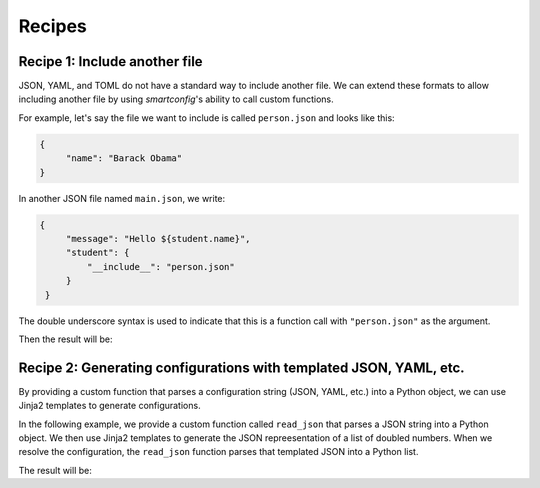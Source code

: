 Recipes
=======

Recipe 1: Include another file
------------------------------

JSON, YAML, and TOML do not have a standard way to include another file. We can extend
these formats to allow including another file by using `smartconfig`'s ability to call
custom functions.

For example, let's say the file we want to include is called ``person.json`` and looks
like this:

.. testsetup:: python

   import smartconfig
   import tempfile
   import json
   import pathlib

   # make a temporary directory
   dirpath = pathlib.Path(tempfile.mkdtemp())

   # write person.json
   with open(dirpath / 'person.json', 'w') as f:
       json.dump({"name": "Barack Obama"}, f)

   # write main.json
       with open(dirpath / 'main.json', 'w') as f:
           json.dump({
               "message": "Hello ${student.name}",
               "student": {
               "__include__": "person.json"
           }
       }, f)

.. code:: json

   {
        "name": "Barack Obama"
   }

In another JSON file named ``main.json``, we write:

.. code:: json

   {
        "message": "Hello ${student.name}",
        "student": {
            "__include__": "person.json"
        }
    }

The double underscore syntax is used to indicate that this is a function call with
``"person.json"`` as the argument.


.. testcode:: python

    import smartconfig
    import json

    def include(args):
        """Read a JSON file and include it in the configuration."""
        # args.input is assumed to be the name of the file to include
        with open(dirpath / args.input) as f:
            return json.load(f)

    schema = {
        "type": "dict",
        "required_keys": {
            "message": {"type": "string"},
            "student": {
                "type": "dict",
                "required_keys": {
                    "name": {"type": "string"}
                }
            }
        }
    }

    with open(dirpath / 'main.json') as f:
        config = json.load(f)

    result = smartconfig.resolve(
        config,
        schema,
        functions={"include": include}
    )

    print(result)

Then the result will be:

.. testoutput:: python

    {'message': 'Hello Barack Obama', 'student': {'name': 'Barack Obama'}}

.. testcleanup:: python

    import shutil
    shutil.rmtree(dirpath)


Recipe 2: Generating configurations with templated JSON, YAML, etc.
-------------------------------------------------------------------

By providing a custom function that parses a configuration string (JSON, YAML, etc.)
into a Python object, we can use Jinja2 templates to generate configurations.

In the following example, we provide a custom function called ``read_json`` that parses
a JSON string into a Python object. We then use Jinja2 templates to generate the JSON
repreesentation of a list of doubled numbers. When we resolve the configuration, the
``read_json`` function parses that templated JSON into a Python list.

.. testcode:: python

    import smartconfig
    import json

    def read_json(args):
        # args.input is assumed to be a JSON string
        return json.loads(args.input)

    schema = {
        "type": "dict",
        "required_keys": {
            "numbers": {
                "type": "list",
                "element_schema": {"type": "integer"}
        },
            "doubled_numbers": {
                "type": "list",
                "element_schema": {"type": "integer"}
            }
        }
    }

    config = {
        "numbers": [1, 2, 3],
        "doubled_numbers": {
            "__read_json__": """
            [
                {% for number in numbers %}
                    ${ number * 2 }${ "," if not loop.last }
                {% endfor %}
            ]
            """
        }
    }

    print(smartconfig.resolve(
        config,
        schema,
        functions={"read_json": read_json}
    ))

The result will be:

.. testoutput:: python

    {'numbers': [1, 2, 3], 'doubled_numbers': [2, 4, 6]}
